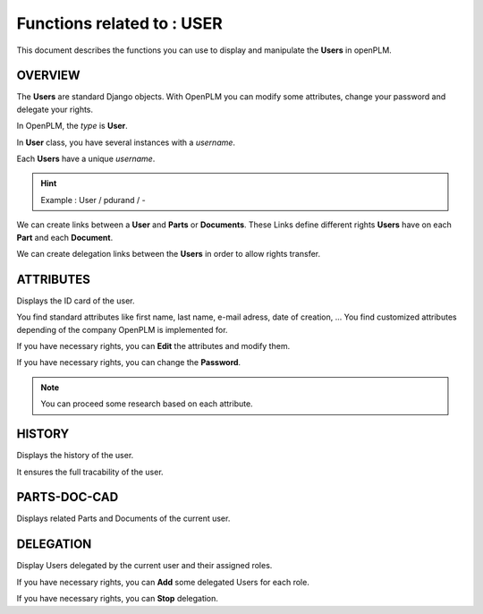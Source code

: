 ========================================================
Functions related to : **USER**
========================================================


This document describes the functions you can use to display and manipulate the **Users** in openPLM.


OVERVIEW
========================================================
The **Users** are standard Django objects. With OpenPLM you can modify some attributes, change your password and delegate your rights.

In OpenPLM, the *type* is **User**.

In **User** class, you have several instances with a *username*.

Each **Users** have a unique *username*.

.. hint :: Example : User / pdurand / -

We can create links between a **User** and **Parts** or **Documents**. These Links define different rights **Users** have on each **Part** and each **Document**.

We can create delegation links between the **Users** in order to allow rights transfer. 


ATTRIBUTES
========================================================
Displays the ID card of the user.

You find standard attributes like first name, last name, e-mail adress, date of creation, ...
You find customized attributes depending of the company OpenPLM is implemented for.

If you have necessary rights, you can **Edit** the attributes and modify them.

If you have necessary rights, you can  change the **Password**.

.. note :: You can proceed some research based on each attribute.


HISTORY
========================================================
Displays the history of the user.

It ensures the full tracability of the user.


PARTS-DOC-CAD
========================================================
Displays related Parts and Documents of the current user.


DELEGATION
========================================================
Display Users delegated by the current user and their assigned roles.

If you have necessary rights, you can **Add** some delegated Users for each role.

If you have necessary rights, you can **Stop** delegation.


